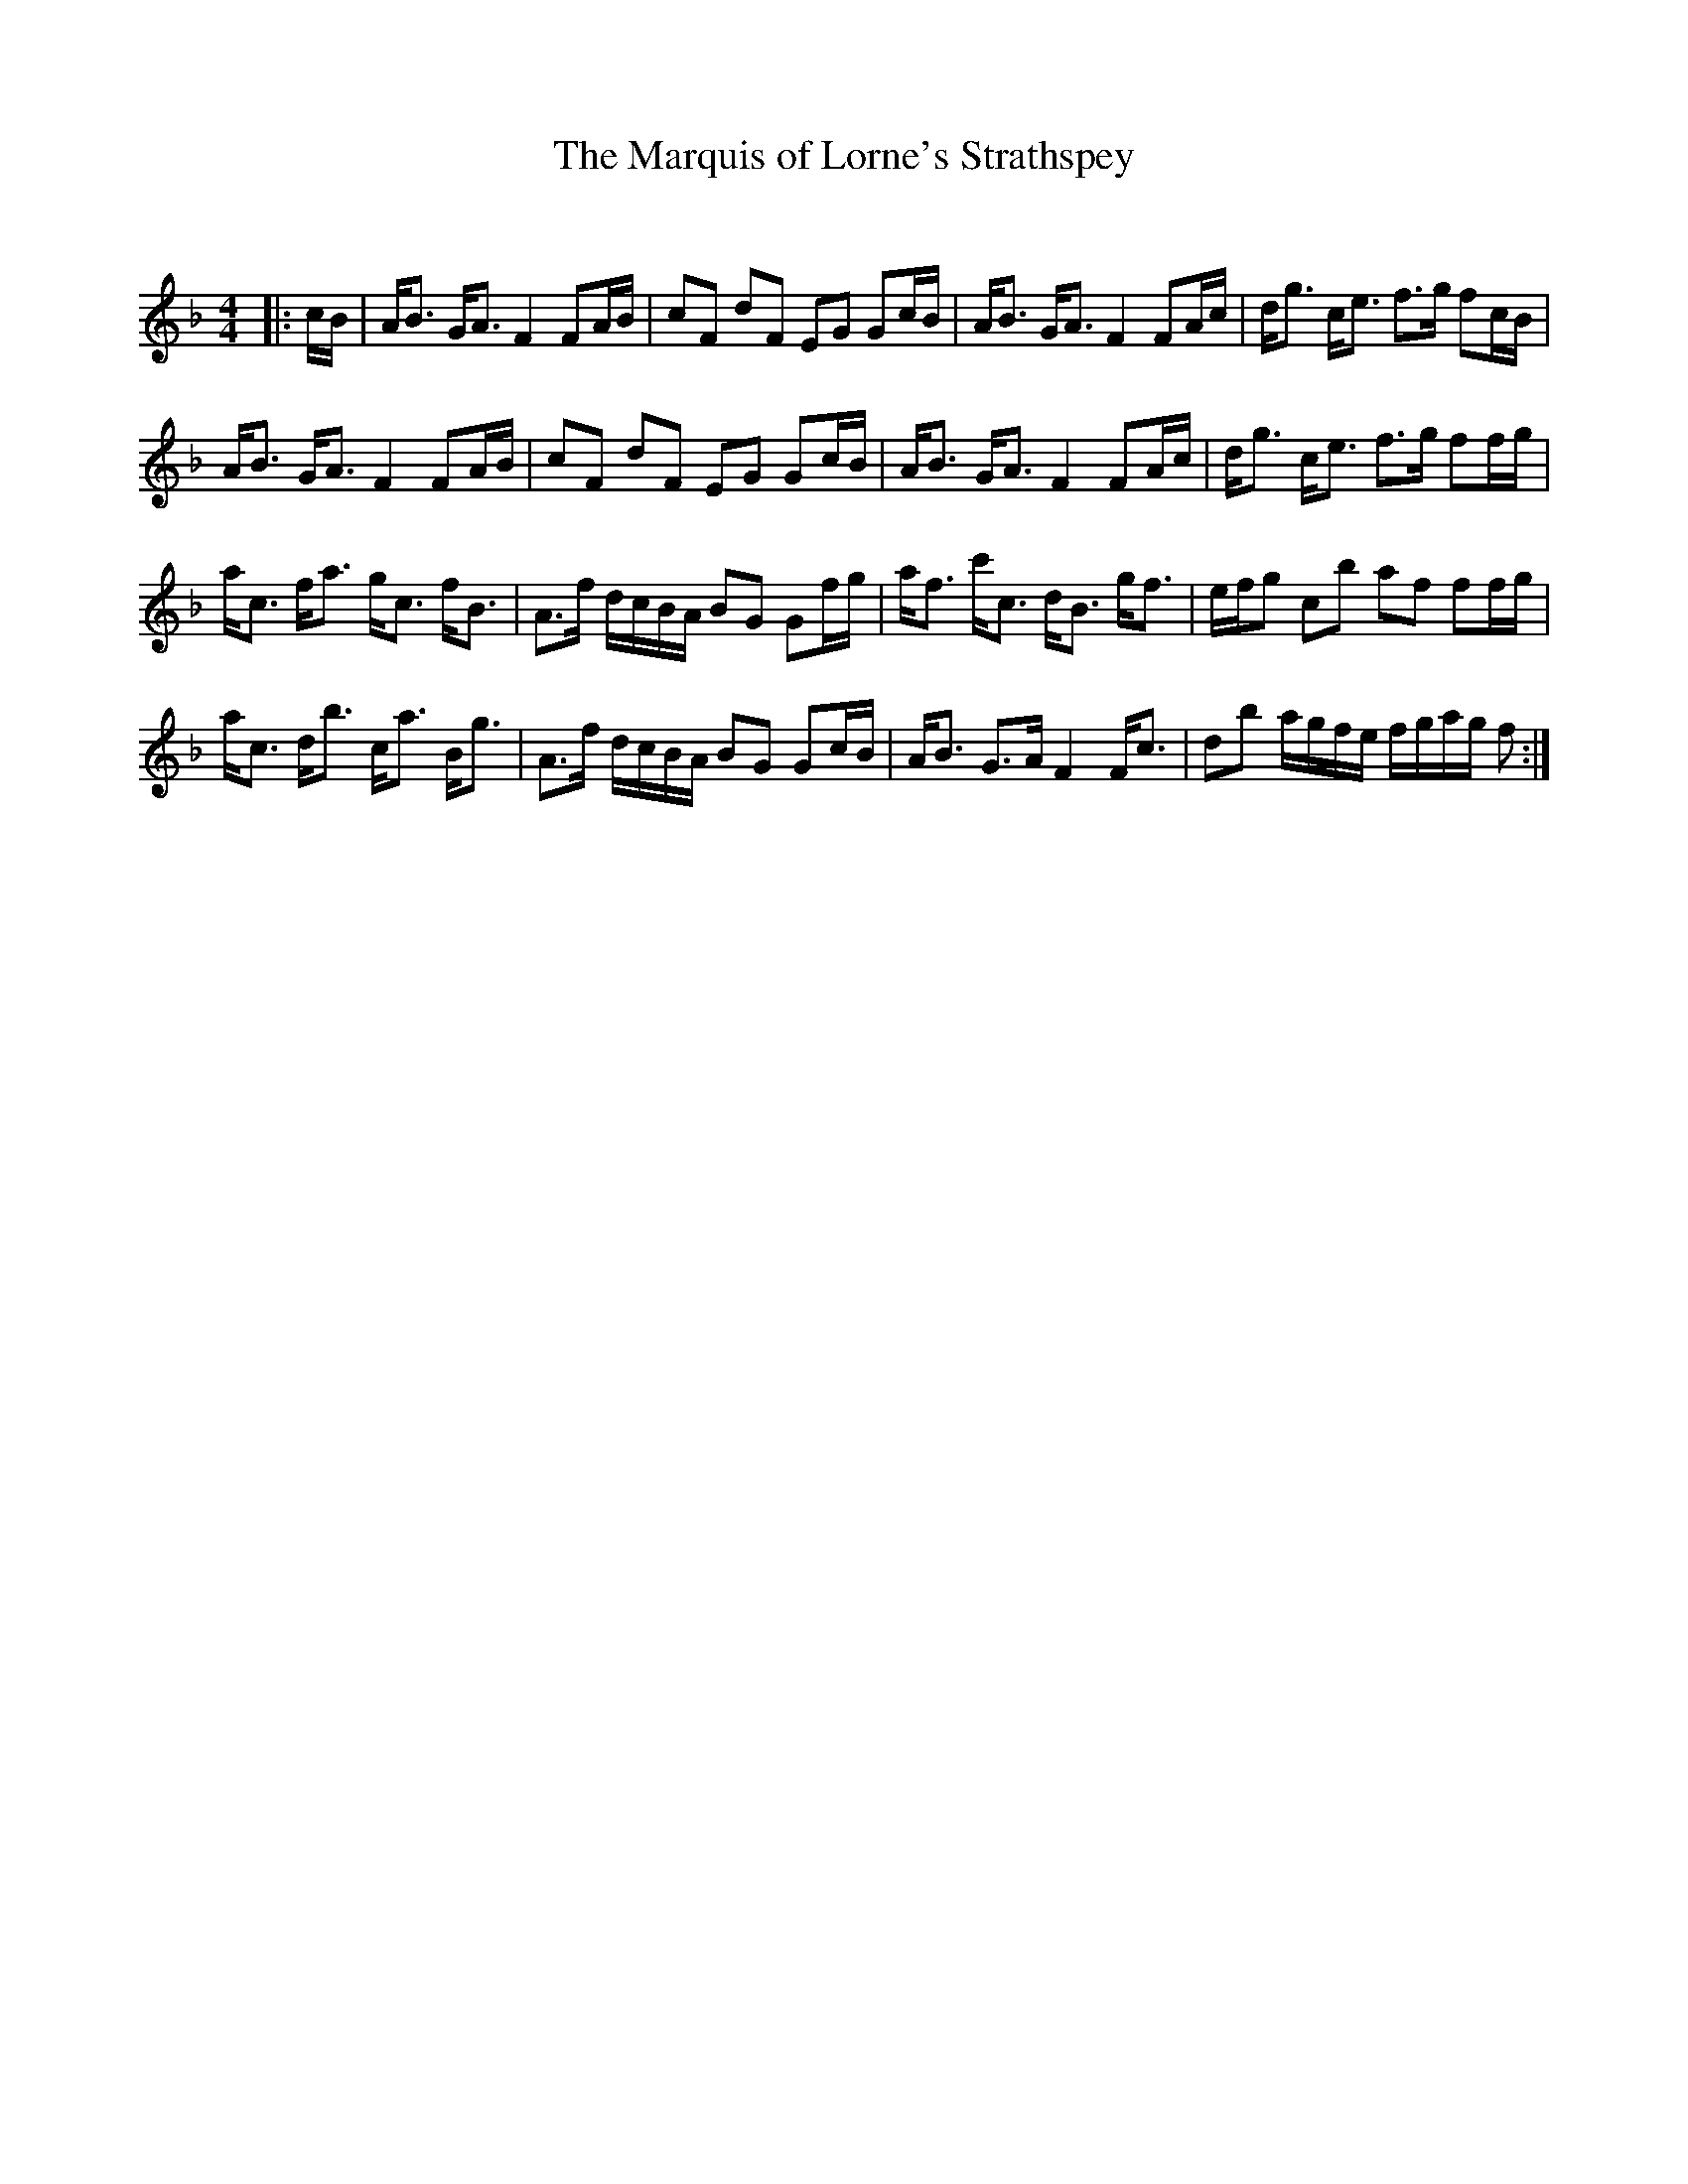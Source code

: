 X:1
T: The Marquis of Lorne's Strathspey
C:
R:Strathspey
Q: 128
K:F
M:4/4
L:1/16
|:cB|AB3 GA3 F4 F2AB|c2F2 d2F2 E2G2 G2cB|AB3 GA3 F4 F2Ac|dg3 ce3 f3g f2cB|
AB3 GA3 F4 F2AB|c2F2 d2F2 E2G2 G2cB|AB3 GA3 F4 F2Ac|dg3 ce3 f3g f2fg|
ac3 fa3 gc3 fB3|A3f dcBA B2G2 G2fg|af3 c'c3 dB3 gf3|efg2 c2b2 a2f2 f2fg|
ac3 db3 ca3 Bg3|A3f dcBA B2G2 G2cB|AB3 G3A F4 Fc3|d2b2 agfe fgag f2:|
